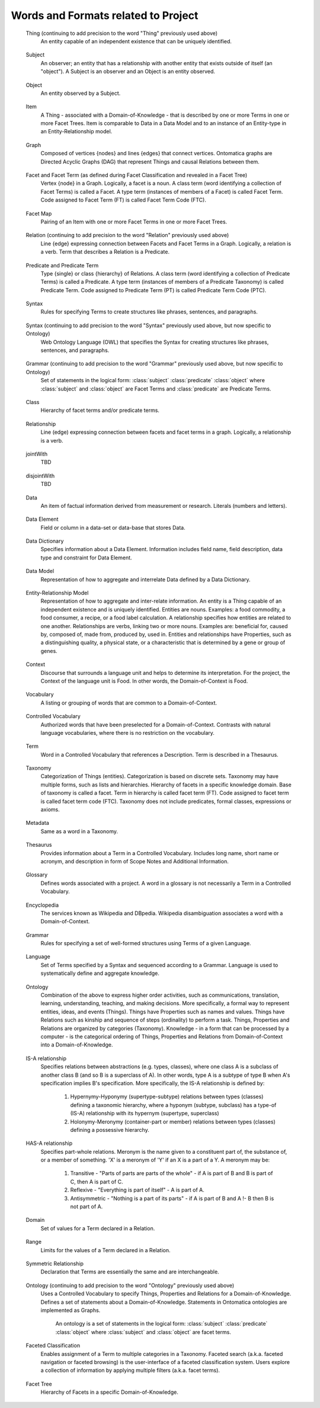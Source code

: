 
.. term-vocab:

Words and Formats related to Project
====================================

.. _terms-Thing:

   Thing (continuing to add precision to the word "Thing" previously used above)
      An entity capable of an independent existence that can be uniquely identified.

.. _terms-Subject:

   Subject
      An observer; an entity that has a relationship with another entity that exists outside of itself (an "object"). A Subject is an observer and an Object is an entity observed.

.. _terms-Object:

   Object
      An entity observed by a Subject.

.. _terms-Item:

   Item
      A Thing - associated with a Domain-of-Knowledge - that is described by one or more Terms in one or more Facet Trees. Item is comparable to Data in a Data Model and to an instance of an Entity-type in an Entity-Relationship model.

.. _terms-Graph:

   Graph
      Composed of vertices {nodes} and lines {edges} that connect vertices. Ontomatica graphs are Directed Acyclic Graphs (DAG) that represent Things and causal Relations between them.

.. _terms-Facet:

   Facet and Facet Term (as defined during Facet Classification and revealed in a Facet Tree)
      Vertex {node} in a Graph. Logically, a facet is a noun. A class term (word identifying a collection of Facet Terms) is called a Facet. A type term (instances of members of a Facet) is called Facet Term. Code assigned to Facet Term (FT) is called Facet Term Code (FTC).

.. _terms-Facet-Map:

   Facet Map
      Pairing of an Item with one or more Facet Terms in one or more Facet Trees.

.. _terms-Relation:

   Relation (continuing to add precision to the word "Relation" previously used above)
      Line {edge} expressing connection between Facets and Facet Terms in a Graph. Logically, a relation is a verb. Term that describes a Relation is a Predicate.

.. _terms-Predicate:

   Predicate and Predicate Term
      Type {single} or class {hierarchy} of Relations. A class term (word identifying a collection of Predicate Terms) is called a Predicate. A type term (instances of members of a Predicate Taxonomy) is called Predicate Term. Code assigned to Predicate Term (PT) is called Predicate Term Code (PTC).

.. _terms-Syntax-1:

   Syntax
      Rules for specifying Terms to create structures like phrases, sentences, and paragraphs.

.. _terms-Syntax-2:

   Syntax (continuing to add precision to the word "Syntax" previously used above, but now specific to Ontology)
      Web Ontology Language (OWL) that specifies the Syntax for creating structures like phrases, sentences, and paragraphs.

.. _terms-Grammar-2:

   Grammar (continuing to add precision to the word "Grammar" previously used above, but now specific to Ontology)
      Set of statements in the logical form: :class:`subject` :class:`predicate` :class:`object` where :class:`subject` and :class:`object` are Facet Terms and :class:`predicate` are Predicate Terms.

.. _terms-Class:

   Class
      Hierarchy of facet terms and/or predicate terms.

.. _terms-Relationship:

   Relationship
      Line (edge) expressing connection between facets and facet terms in a graph. Logically, a relationship is a verb.

.. _terms-jointWith:

   jointWith
      TBD

.. _terms-disjointWith:

   disjointWith
      TBD

.. _terms-Data:

   Data
      An item of factual information derived from measurement or research. Literals (numbers and letters).

.. _terms-Data-Element:

   Data Element
      Field or column in a data-set or data-base that stores Data.

.. _terms-Data-Dictionary:

   Data Dictionary
      Specifies information about a Data Element. Information includes field name, field description, data type and constraint for Data Element.

.. _terms-Data-Model:

   Data Model
      Representation of how to aggregate and interrelate Data defined by a Data Dictionary.

.. _terms-Entity-Relationship-Model:

   Entity-Relationship Model
      Representation of how to aggregate and inter-relate information. An entity is a Thing capable of an independent existence and is uniquely identified. Entities are nouns. Examples: a food commodity, a food consumer, a recipe, or a food label calculation. A relationship specifies how entities are related to one another. Relationships are verbs, linking two or more nouns. Examples are: beneficial for, caused by, composed of, made from, produced by, used in. Entities and relationships have Properties, such as a distinguishing quality, a physical state, or a characteristic that is determined by a gene or group of genes.

.. _terms-Context:

   Context
      Discourse that surrounds a language unit and helps to determine its interpretation. For the project, the Context of the language unit is Food. In other words, the Domain-of-Context is Food.

.. _terms-Vocabulary:

   Vocabulary
      A listing or grouping of words that are common to a Domain-of-Context.

.. _terms-Controlled-Vocabulary:

   Controlled Vocabulary
      Authorized words that have been preselected for a Domain-of-Context. Contrasts with natural language vocabularies, where there is no restriction on the vocabulary.

.. _terms-Term:

   Term
      Word in a Controlled Vocabulary that references a Description. Term is described in a Thesaurus.

.. _terms-Taxonomy:

   Taxonomy
      Categorization of Things (entities). Categorization is based on discrete sets. Taxonomy may have multiple forms, such as lists and hierarchies. Hierarchy of facets in a specific knowledge domain. Base of taxonomy is called a facet. Term in hierarchy is called facet term (FT). Code assigned to facet term is called facet term code (FTC). Taxonomy does not include predicates, formal classes, expressions or axioms.

.. _terms-Metadata:

   Metadata
      Same as a word in a Taxonomy.

.. _terms-Thesaurus:

   Thesaurus
      Provides information about a Term in a Controlled Vocabulary. Includes long name, short name or acronym, and description in form of Scope Notes and Additional Information.

.. _terms-Glossary:

   Glossary
      Defines words associated with a project. A word in a glossary is not necessarily a Term in a Controlled Vocabulary.

.. _terms-Encyclopedia:

   Encyclopedia
      The services known as Wikipedia and DBpedia. Wikipedia disambiguation associates a word with a Domain-of-Context.

.. _terms-Grammar:

   Grammar
      Rules for specifying a set of well-formed structures using Terms of a given Language.

.. _terms-Language:

   Language
      Set of Terms specified by a Syntax and sequenced according to a Grammar. Language is used to systematically define and aggregate knowledge.

.. _terms-Ontology:

   Ontology
      Combination of the above to express higher order activities, such as communications, translation, learning, understanding, teaching, and making decisions. More specifically, a formal way to represent entities, ideas, and events (Things). Things have Properties such as names and values. Things have Relations such as kinship and sequence of steps (ordinality) to perform a task. Things, Properties and Relations are organized by categories (Taxonomy). Knowledge - in a form that can be processed by a computer - is the categorical ordering of Things, Properties and Relations from Domain-of-Context into a Domain-of-Knowledge.

.. _terms-IS-A-relationship:

   IS-A relationship
      Specifies relations between abstractions (e.g. types, classes), where one class A is a subclass of another class B (and so B is a superclass of A). In other words, type A is a subtype of type B when A's specification implies B's specification. More specifically, the IS-A relationship is defined by:

         1) Hypernymy-Hyponymy (supertype-subtype) relations between types (classes) defining a taxonomic hierarchy, where a hyponym (subtype, subclass) has a type-of (IS-A) relationship with its hypernym (supertype, superclass)
   
         2) Holonymy-Meronymy (container-part or member) relations between types (classes) defining a possessive hierarchy.

.. _terms-HAS-A-relationship:

   HAS-A relationship
      Specifies part-whole relations. Meronym is the name given to a constituent part of, the substance of, or a member of something. 'X' is a meronym of 'Y' if an X is a part of a Y. A meronym may be:

         1) Transitive - "Parts of parts are parts of the whole" - if A is part of B and B is part of C, then A is part of C.
   
         2) Reflexive - "Everything is part of itself" - A is part of A.
   
         3) Antisymmetric - "Nothing is a part of its parts" - if A is part of B and A !- B then B is not part of A.

.. _terms-Domain:

   Domain
      Set of values for a Term declared in a Relation.

.. _terms-Range:

   Range
      Limits for the values of a Term declared in a Relation.

.. _terms-Symmetric-Relationship:

   Symmetric Relationship
      Declaration that Terms are essentially the same and are interchangeable.

.. _terms-Ontology-2:

   Ontology (continuing to add precision to the word "Ontology" previously used above)
      Uses a Controlled Vocabulary to specify Things, Properties and Relations for a Domain-of-Knowledge. Defines a set of statements about a Domain-of-Knowledge. Statements in Ontomatica ontologies are implemented as Graphs.

         An ontology is a set of statements in the logical form: :class:`subject` :class:`predicate` :class:`object` where :class:`subject` and :class:`object` are facet terms.

.. _terms-Faceted-Classification:

   Faceted Classification
      Enables assignment of a Term to multiple categories in a Taxonomy. Faceted search (a.k.a. faceted navigation or faceted browsing) is the user-interface of a faceted classification system. Users explore a collection of information by applying multiple filters (a.k.a. facet terms).

.. _terms-Facet-Tree:

   Facet Tree
      Hierarchy of Facets in a specific Domain-of-Knowledge.

